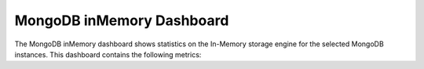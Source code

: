 .. _dashboard-mongodb-inmemory:

MongoDB inMemory Dashboard
================================================================================

The MongoDB inMemory dashboard shows statistics on the In-Memory
storage engine for the selected MongoDB instances. This dashboard
contains the following metrics:

.. hlist::
   :columns: 2

   - InMemory data size
   - InMemory max data size
   - InMemory available
   - InMemory dirty pages
   - InMemory transactions
   - InMemory capacity
   - InMemory sessions
   - InMemory pages
   - InMemory concurrency tickets
   - Queued operations
   - Document changes
   - InMemory cache eviction
   - Scanned and moved objects
   - Page faults




